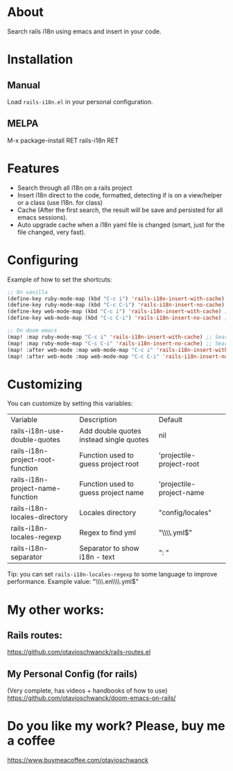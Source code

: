 * About
Search rails i18n using emacs and insert in your code.

[[file:demo.gif]]

* Installation
** Manual
Load =rails-i18n.el= in your personal configuration.

** MELPA
M-x package-install RET rails-i18n RET

* Features
- Search through all i18n on a rails project
- Insert i18n direct to the code, formatted, detecting if is on a view/helper or a class (use I18n. for class)
- Cache (After the first search, the result will be save and persisted for all emacs sessions).
- Auto upgrade cache when a i18n yaml file is changed (smart, just for the file changed, very fast).

* Configuring

Example of how to set the shortcuts:

#+begin_src emacs-lisp
;; On vanilla
(define-key ruby-mode-map (kbd "C-c i") 'rails-i18n-insert-with-cache) ;; Search with cache on ruby mode
(define-key ruby-mode-map (kbd "C-c C-i") 'rails-i18n-insert-no-cache) ;; Search refresh cache on ruby mode
(define-key web-mode-map (kbd "C-c i") 'rails-i18n-insert-with-cache) ;; Search with cache on web-mode
(define-key web-mode-map (kbd "C-c C-i") 'rails-i18n-insert-no-cache) ;; Search refresh cache web-mode

;; On doom emacs
(map! :map ruby-mode-map "C-c i" 'rails-i18n-insert-with-cache) ;; Search with cache on ruby mode
(map! :map ruby-mode-map "C-c C-i" 'rails-i18n-insert-no-cache) ;; Search refresh cache on ruby modee
(map! :after web-mode :map web-mode-map "C-c i" 'rails-i18n-insert-with-cache) ;; Search with cache on web-mode
(map! :after web-mode :map web-mode-map "C-c C-i" 'rails-i18n-insert-no-cache) ;; Search refresh cache web-mode
#+end_src

* Customizing
You can customize by setting this variables:

| Variable                         | Description                             | Default                  |
| rails-i18n-use-double-quotes     | Add double quotes instead single quotes | nil                      |
| rails-i18n-project-root-function | Function used to guess project root     | 'projectile-project-root |
| rails-i18n-project-name-function | Function used to guess project name     | 'projectile-project-name |
| rails-i18n-locales-directory     | Locales directory                       | "config/locales"         |
| rails-i18n-locales-regexp        | Regex to find yml                       | "\\\\.yml$"              |
| rails-i18n-separator             | Separator to show i18n - text           | ":       "               |

Tip: you can set =rails-i18n-locales-regexp= to some language to improve performance.  Example value: "\\\\.en\\\\.yml$"

* My other works:

** Rails routes:
https://github.com/otavioschwanck/rails-routes.el

** My Personal Config (for rails)

(Very complete, has videos + handbooks of how to use)
https://github.com/otavioschwanck/doom-emacs-on-rails/

* Do you like my work?  Please, buy me a coffee

https://www.buymeacoffee.com/otavioschwanck
